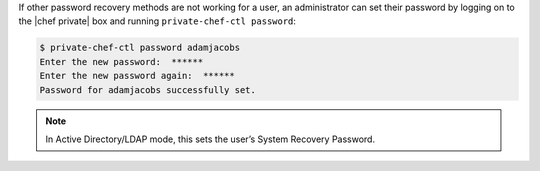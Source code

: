 .. The contents of this file may be included in multiple topics.
.. This file should not be changed in a way that hinders its ability to appear in multiple documentation sets.

If other password recovery methods are not working for a user, an administrator can set their password by logging on to the |chef private| box and running ``private-chef-ctl password``:

.. code-block:: bash

   $ private-chef-ctl password adamjacobs
   Enter the new password:  ******
   Enter the new password again:  ******
   Password for adamjacobs successfully set.

.. note:: In Active Directory/LDAP mode, this sets the user’s System Recovery Password.



